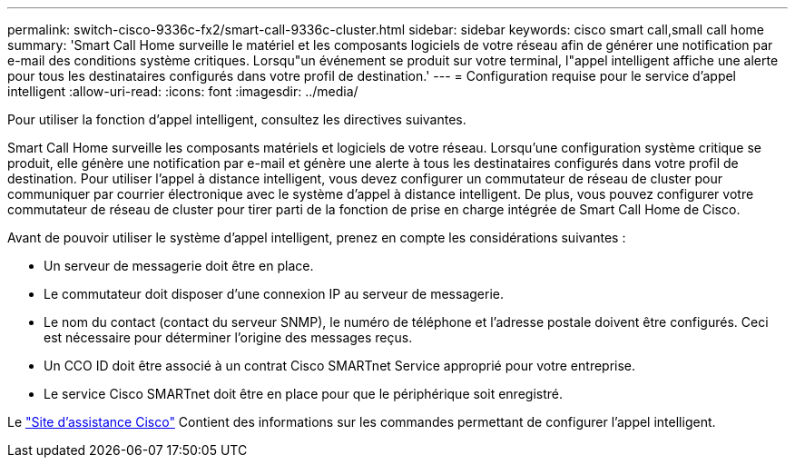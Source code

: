 ---
permalink: switch-cisco-9336c-fx2/smart-call-9336c-cluster.html 
sidebar: sidebar 
keywords: cisco smart call,small call home 
summary: 'Smart Call Home surveille le matériel et les composants logiciels de votre réseau afin de générer une notification par e-mail des conditions système critiques. Lorsqu"un événement se produit sur votre terminal, l"appel intelligent affiche une alerte pour tous les destinataires configurés dans votre profil de destination.' 
---
= Configuration requise pour le service d'appel intelligent
:allow-uri-read: 
:icons: font
:imagesdir: ../media/


[role="lead"]
Pour utiliser la fonction d'appel intelligent, consultez les directives suivantes.

Smart Call Home surveille les composants matériels et logiciels de votre réseau. Lorsqu'une configuration système critique se produit, elle génère une notification par e-mail et génère une alerte à tous les destinataires configurés dans votre profil de destination. Pour utiliser l'appel à distance intelligent, vous devez configurer un commutateur de réseau de cluster pour communiquer par courrier électronique avec le système d'appel à distance intelligent. De plus, vous pouvez configurer votre commutateur de réseau de cluster pour tirer parti de la fonction de prise en charge intégrée de Smart Call Home de Cisco.

Avant de pouvoir utiliser le système d'appel intelligent, prenez en compte les considérations suivantes :

* Un serveur de messagerie doit être en place.
* Le commutateur doit disposer d'une connexion IP au serveur de messagerie.
* Le nom du contact (contact du serveur SNMP), le numéro de téléphone et l'adresse postale doivent être configurés. Ceci est nécessaire pour déterminer l'origine des messages reçus.
* Un CCO ID doit être associé à un contrat Cisco SMARTnet Service approprié pour votre entreprise.
* Le service Cisco SMARTnet doit être en place pour que le périphérique soit enregistré.


Le http://www.cisco.com/c/en/us/products/switches/index.html["Site d'assistance Cisco"^] Contient des informations sur les commandes permettant de configurer l'appel intelligent.

